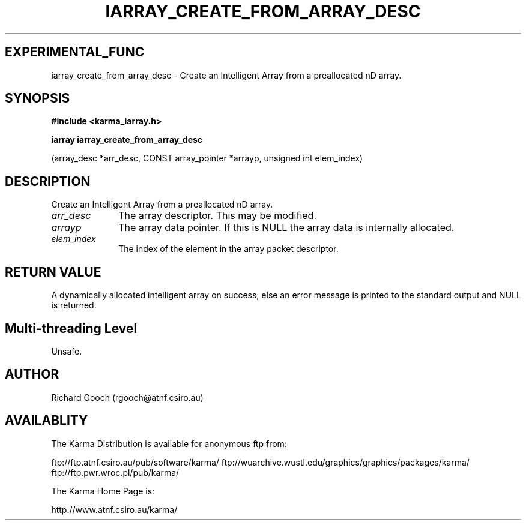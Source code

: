 .TH IARRAY_CREATE_FROM_ARRAY_DESC 3 "14 Aug 2006" "Karma Distribution"
.SH EXPERIMENTAL_FUNC
iarray_create_from_array_desc \- Create an Intelligent Array from a preallocated nD array.
.SH SYNOPSIS
.B #include <karma_iarray.h>
.sp
.B iarray iarray_create_from_array_desc
.sp
(array_desc *arr_desc,
CONST array_pointer *arrayp,
unsigned int elem_index)
.SH DESCRIPTION
Create an Intelligent Array from a preallocated nD array.
.IP \fIarr_desc\fP 1i
The array descriptor. This may be modified.
.IP \fIarrayp\fP 1i
The array data pointer. If this is NULL the array data is
internally allocated.
.IP \fIelem_index\fP 1i
The index of the element in the array packet descriptor.
.SH RETURN VALUE
A dynamically allocated intelligent array on success, else an
error message is printed to the standard output and NULL is returned.
.SH Multi-threading Level
Unsafe.
.SH AUTHOR
Richard Gooch (rgooch@atnf.csiro.au)
.SH AVAILABLITY
The Karma Distribution is available for anonymous ftp from:

ftp://ftp.atnf.csiro.au/pub/software/karma/
ftp://wuarchive.wustl.edu/graphics/graphics/packages/karma/
ftp://ftp.pwr.wroc.pl/pub/karma/

The Karma Home Page is:

http://www.atnf.csiro.au/karma/
